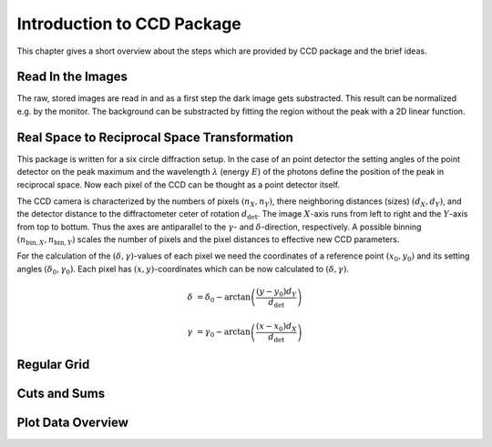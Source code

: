 Introduction to CCD Package
===========================

This chapter gives a short overview about the steps which are provided by CCD package and the brief ideas.

Read In the Images
------------------

The raw, stored images are read in and as a first step the dark image gets substracted. This result can be normalized e.g. by the monitor.
The background can be substracted by fitting the region without the peak with a 2D linear function.

Real Space to Reciprocal Space Transformation
---------------------------------------------

This package is written for a six circle diffraction setup. In the case of an point detector the setting angles of the point detector on the peak maximum and the wavelength :math:`\lambda` (energy :math:`E`) of the photons define the position of the peak in reciprocal space. Now each pixel of the CCD can be thought as a point detector itself.

The CCD camera is characterized by the numbers of pixels :math:`(n_X, n_Y)`, there neighboring distances (sizes) :math:`(d_X, d_Y)`, and the detector distance to the diffractometer ceter of rotation :math:`d_\mathrm{det}`.
The image :math:`X`-axis runs from left to right and the :math:`Y`-axis from top to bottum. Thus the axes are antiparallel to the :math:`\gamma`- and :math:`\delta`-direction, respectively. 
A possible binning :math:`(n_{\mathrm{bin},X}, n_{\mathrm{bin},Y})` scales the number of pixels and the pixel distances to effective new CCD parameters.

For the calculation of the :math:`(\delta, \gamma)`-values of each pixel we need the coordinates of a reference point :math:`(x_0, y_0)` and its setting angles :math:`(\delta_0, \gamma_0)`. 
Each pixel has :math:`(x, y)`-coordinates which can be now calculated to :math:`(\delta, \gamma)`.

.. math::
    \delta &= \delta_0 - \arctan\left( \frac{(y-y_0) d_Y}{d_\mathrm{det}} \right)

    \gamma &= \gamma_0 - \arctan\left( \frac{(x-x_0) d_X}{d_\mathrm{det}} \right)




Regular Grid
------------

Cuts and Sums
-------------

Plot Data Overview
------------------  

